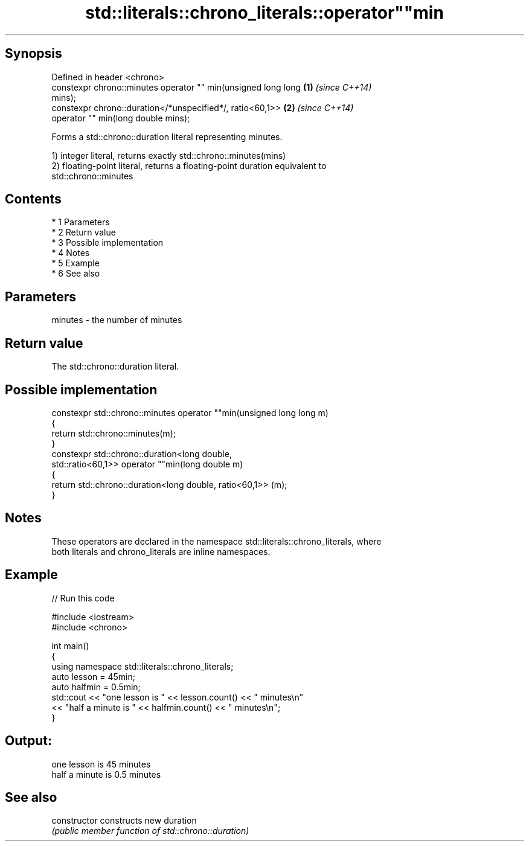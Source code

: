 .TH std::literals::chrono_literals::operator""min 3 "Apr 19 2014" "1.0.0" "C++ Standard Libary"
.SH Synopsis
   Defined in header <chrono>
   constexpr chrono::minutes operator "" min(unsigned long long       \fB(1)\fP \fI(since C++14)\fP
   mins);
   constexpr chrono::duration</*unspecified*/, ratio<60,1>>           \fB(2)\fP \fI(since C++14)\fP
   operator "" min(long double mins);

   Forms a std::chrono::duration literal representing minutes.

   1) integer literal, returns exactly std::chrono::minutes(mins)
   2) floating-point literal, returns a floating-point duration equivalent to
   std::chrono::minutes

.SH Contents

     * 1 Parameters
     * 2 Return value
     * 3 Possible implementation
     * 4 Notes
     * 5 Example
     * 6 See also

.SH Parameters

   minutes - the number of minutes

.SH Return value

   The std::chrono::duration literal.

.SH Possible implementation

   constexpr std::chrono::minutes operator ""min(unsigned long long m)
   {
       return std::chrono::minutes(m);
   }
   constexpr std::chrono::duration<long double,
                                   std::ratio<60,1>> operator ""min(long double m)
   {
       return std::chrono::duration<long double, ratio<60,1>> (m);
   }

.SH Notes

   These operators are declared in the namespace std::literals::chrono_literals, where
   both literals and chrono_literals are inline namespaces.

.SH Example

   
// Run this code

 #include <iostream>
 #include <chrono>

 int main()
 {
     using namespace std::literals::chrono_literals;
     auto lesson = 45min;
     auto halfmin = 0.5min;
     std::cout << "one lesson is " << lesson.count() << " minutes\\n"
               << "half a minute is " << halfmin.count() << " minutes\\n";
 }

.SH Output:

 one lesson is 45 minutes
 half a minute is 0.5 minutes

.SH See also

   constructor   constructs new duration
                 \fI(public member function of std::chrono::duration)\fP
